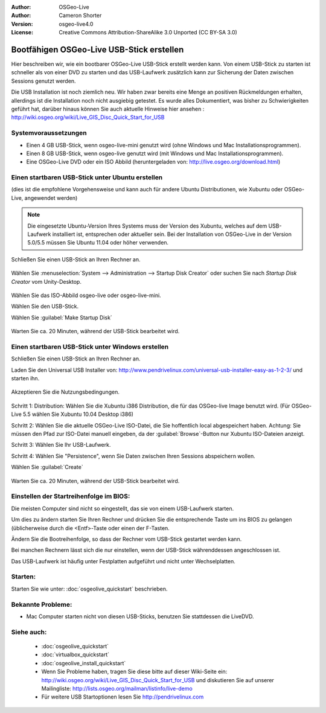 
:Author: OSGeo-Live
:Author: Cameron Shorter
:Version: osgeo-live4.0
:License: Creative Commons Attribution-ShareAlike 3.0 Unported  (CC BY-SA 3.0)

.. _usb-quickstart:
 
********************************************************************************
Bootfähigen OSGeo-Live USB-Stick erstellen
********************************************************************************

Hier beschreiben wir, wie ein bootbarer OSGeo-Live USB-Stick erstellt werden kann. Von einem USB-Stick zu starten ist schneller als von einer DVD zu starten und das USB-Laufwerk zusätzlich kann zur Sicherung der Daten zwischen Sessions genutzt werden.

Die USB Installation ist noch ziemlich neu. Wir haben zwar bereits eine Menge an positiven Rückmeldungen erhalten, allerdings ist die Installation noch nicht ausgiebig getestet. Es wurde alles Dokumentiert, was bisher zu Schwierigkeiten geführt hat, darüber hinaus können Sie auch aktuelle Hinweise hier ansehen : http://wiki.osgeo.org/wiki/Live_GIS_Disc_Quick_Start_for_USB 

Systemvoraussetzungen
--------------------------------------------------------------------------------

* Einen 4 GB USB-Stick, wenn osgeo-live-mini genutzt wird (ohne Windows und Mac Installationsprogrammen). 
* Einen 8 GB USB-Stick, wenn osgeo-live genutzt wird (mit Windows und Mac Installationsprogrammen).  
* Eine OSGeo-Live DVD oder ein ISO Abbild (heruntergeladen von: http://live.osgeo.org/download.html)

Einen startbaren USB-Stick unter Ubuntu erstellen
--------------------------------------------------------------------------------

(dies ist die empfohlene Vorgehensweise und kann auch für andere Ubuntu Distributionen, wie Xubuntu oder OSGeo-Live, angewendet werden)

.. note::
   Die eingesetzte Ubuntu-Version Ihres Systems muss der Version des Xubuntu, welches auf dem USB-Laufwerk installiert ist, entsprechen oder aktueller sein. Bei der Installation von OSGeo-Live in der Version 5.0/5.5 müssen Sie Ubuntu 11.04 oder höher verwenden.

Schließen Sie einen USB-Stick an Ihren Rechner an.

  .. image:: ../../images/screenshots/800x600/usb_select.png
    :scale: 70 %

Wählen Sie :menuselection:`System --> Administration --> Startup Disk Creator` oder suchen Sie nach `Startup Disk Creator` vom Unity-Desktop.

  .. image:: ../../images/screenshots/800x600/usb_set_params.png
    :scale: 70 %

Wählen Sie das ISO-Abbild osgeo-live oder osgeo-live-mini. 

Wählen Sie den USB-Stick.

Wählen Sie :guilabel:`Make Startup Disk`

  .. image:: ../../images/screenshots/800x600/usb_installing.png
    :scale: 70 %

Warten Sie ca. 20 Minuten, während der USB-Stick bearbeitet wird.

Einen startbaren USB-Stick unter Windows erstellen
--------------------------------------------------------------------------------

Schließen Sie einen USB-Stick an Ihren Rechner an.

Laden Sie den Universal USB Installer von: http://www.pendrivelinux.com/universal-usb-installer-easy-as-1-2-3/ und starten ihn.

  .. image:: ../../images/screenshots/1024x768/usb_penlinux_licence.gif

Akzeptieren Sie die Nutzungsbedingungen.

  .. image:: ../../images/screenshots/1024x768/usb_penlinux_selection.gif

Schritt 1: Distribution: Wählen Sie die Xubuntu i386 Distribution, die für das OSGeo-live Image benutzt wird. (Für OSGeo-Live 5.5 wählen Sie Xubuntu 10.04 Desktop i386)

Schritt 2: Wählen Sie die aktuelle OSGeo-Live ISO-Datei, die Sie hoffentlich local abgespeichert haben. Achtung: Sie müssen den Pfad zur ISO-Datei manuell eingeben, da der :guilabel:`Browse`-Button nur Xubuntu ISO-Dateien anzeigt.

Schritt 3: Wählen Sie Ihr USB-Laufwerk.

Schritt 4: Wählen Sie "Persistence", wenn Sie Daten zwischen Ihren Sessions abspeichern wollen.

Wählen Sie :guilabel:`Create`

  .. image:: ../../images/screenshots/1024x768/usb_penlinux_installing.gif

Warten Sie ca. 20 Minuten, während der USB-Stick bearbeitet wird.

Einstellen der Startreihenfolge im BIOS:
--------------------------------------------------------------------------------

Die meisten Computer sind nicht so eingestellt, das sie von einem USB-Laufwerk starten.

Um dies zu ändern starten Sie Ihren Rechner und drücken Sie die entsprechende Taste um ins BIOS zu gelangen (üblicherweise durch die <Entf>-Taste oder einen der F-Tasten.

Ändern Sie die Bootreihenfolge, so dass der Rechner vom USB-Stick gestartet werden kann.

Bei manchen Rechnern lässt sich die nur einstellen, wenn der USB-Stick währenddessen angeschlossen ist.

Das USB-Laufwerk ist häufig unter Festplatten aufgeführt und nicht unter Wechselplatten.

Starten:
--------------------------------------------------------------------------------

Starten Sie wie unter: :doc:`osgeolive_quickstart` beschrieben.

Bekannte Probleme:
--------------------------------------------------------------------------------

* Mac Computer starten nicht von diesen USB-Sticks, benutzen Sie stattdessen die LiveDVD.

Siehe auch:
--------------------------------------------------------------------------------

 * :doc:`osgeolive_quickstart`
 * :doc:`virtualbox_quickstart`
 * :doc:`osgeolive_install_quickstart`
 * Wenn Sie Probleme haben, tragen Sie diese bitte auf dieser Wiki-Seite ein: http://wiki.osgeo.org/wiki/Live_GIS_Disc_Quick_Start_for_USB und diskutieren Sie auf unserer Mailingliste: http://lists.osgeo.org/mailman/listinfo/live-demo
 * Für weitere USB Startoptionen lesen Sie http://pendrivelinux.com 
